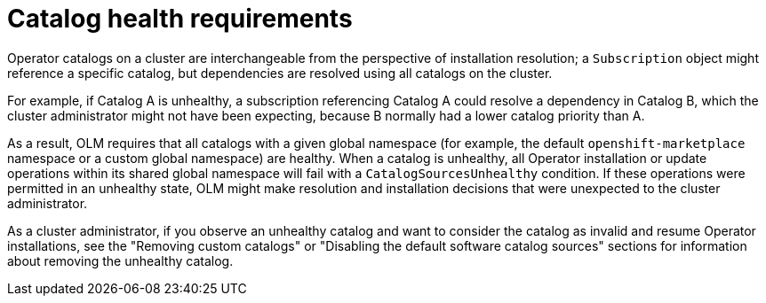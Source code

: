 // Module included in the following assemblies:
//
// * operators/understanding/olm/olm-understanding-olm.adoc

[id="olm-cs-health_{context}"]
= Catalog health requirements

Operator catalogs on a cluster are interchangeable from the perspective of installation resolution; a `Subscription` object might reference a specific catalog, but dependencies are resolved using all catalogs on the cluster.

For example, if Catalog A is unhealthy, a subscription referencing Catalog A could resolve a dependency in Catalog B, which the cluster administrator might not have been expecting, because B normally had a lower catalog priority than A.

As a result, OLM requires that all catalogs with a given global namespace (for example, the default `openshift-marketplace` namespace or a custom global namespace) are healthy. When a catalog is unhealthy, all Operator installation or update operations within its shared global namespace will fail with a `CatalogSourcesUnhealthy` condition. If these operations were permitted in an unhealthy state, OLM might make resolution and installation decisions that were unexpected to the cluster administrator.

As a cluster administrator, if you observe an unhealthy catalog and want to consider the catalog as invalid and resume Operator installations, see the "Removing custom catalogs" or "Disabling the default software catalog sources" sections for information about removing the unhealthy catalog.
